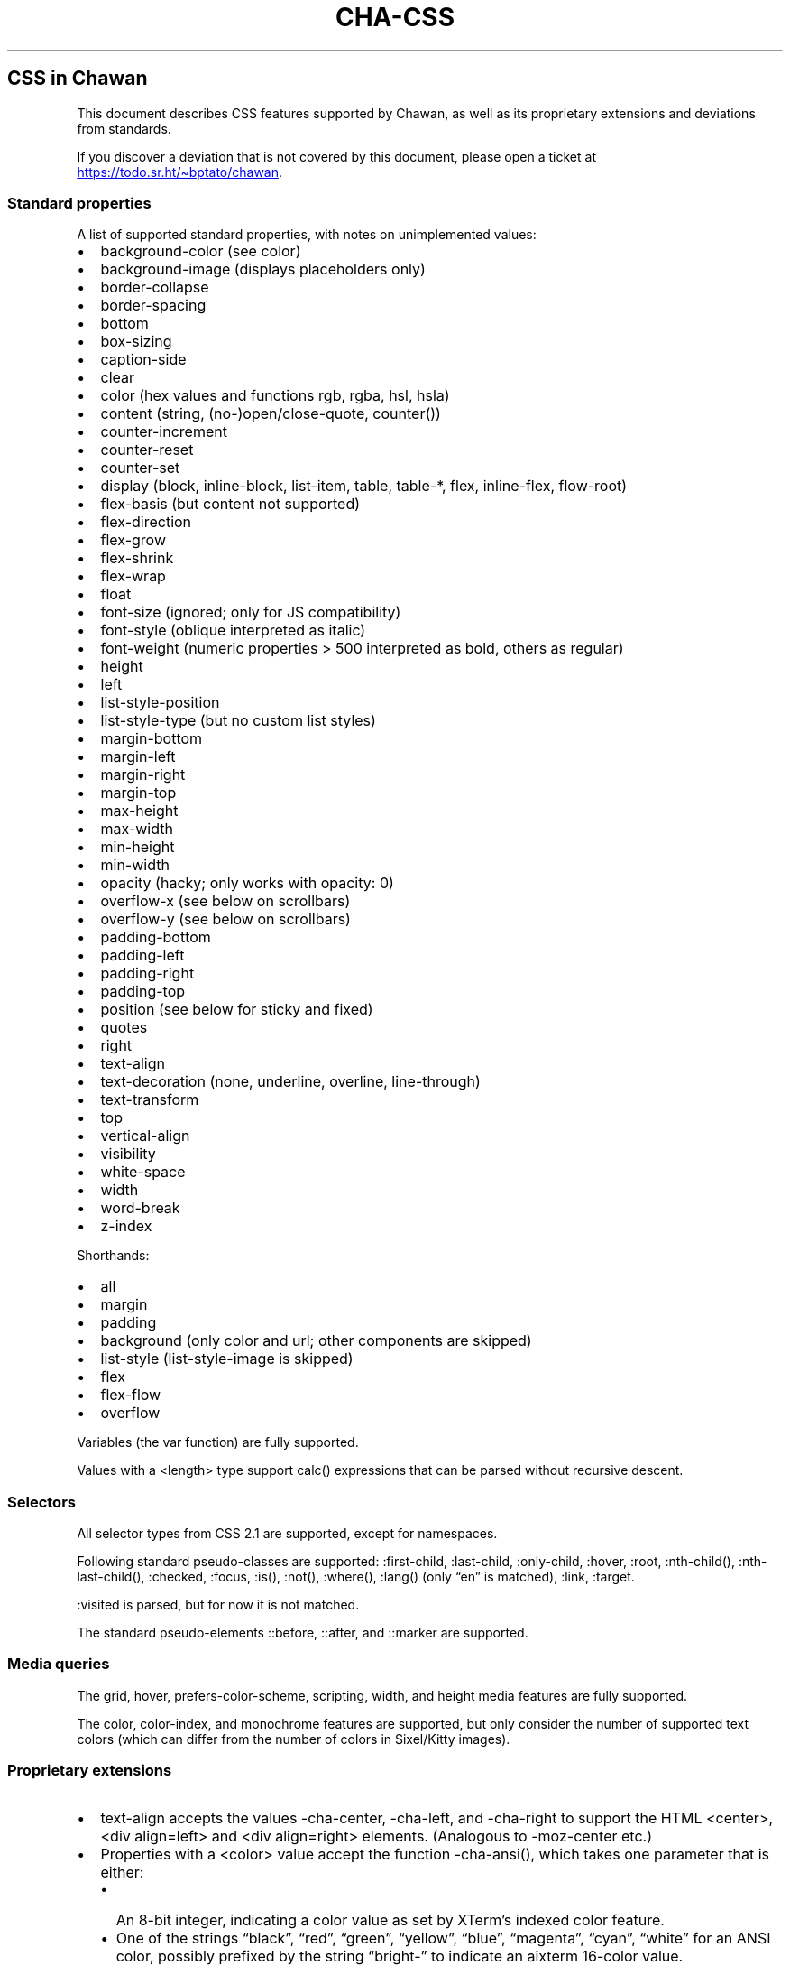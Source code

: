 .\" Automatically generated by Pandoc 3.7.0.1
.\"
.TH "CHA-CSS" "7"
.SH CSS in Chawan
This document describes CSS features supported by Chawan, as well as its
proprietary extensions and deviations from standards.
.PP
If you discover a deviation that is not covered by this document, please
open a ticket at \c
.UR https://todo.sr.ht/~bptato/chawan
.UE \c
\&.
.SS Standard properties
A list of supported standard properties, with notes on unimplemented
values:
.IP \(bu 2
background\-color (see color)
.IP \(bu 2
background\-image (displays placeholders only)
.IP \(bu 2
border\-collapse
.IP \(bu 2
border\-spacing
.IP \(bu 2
bottom
.IP \(bu 2
box\-sizing
.IP \(bu 2
caption\-side
.IP \(bu 2
clear
.IP \(bu 2
color (hex values and functions \f[CR]rgb\f[R], \f[CR]rgba\f[R],
\f[CR]hsl\f[R], \f[CR]hsla\f[R])
.IP \(bu 2
content (string, (no\-)open/close\-quote, counter())
.IP \(bu 2
counter\-increment
.IP \(bu 2
counter\-reset
.IP \(bu 2
counter\-set
.IP \(bu 2
display (\f[CR]block\f[R], \f[CR]inline\-block\f[R],
\f[CR]list\-item\f[R], \f[CR]table\f[R], \f[CR]table\-*\f[R],
\f[CR]flex\f[R], \f[CR]inline\-flex\f[R], \f[CR]flow\-root\f[R])
.IP \(bu 2
flex\-basis (but \f[CR]content\f[R] not supported)
.IP \(bu 2
flex\-direction
.IP \(bu 2
flex\-grow
.IP \(bu 2
flex\-shrink
.IP \(bu 2
flex\-wrap
.IP \(bu 2
float
.IP \(bu 2
font\-size (ignored; only for JS compatibility)
.IP \(bu 2
font\-style (\f[CR]oblique\f[R] interpreted as \f[CR]italic\f[R])
.IP \(bu 2
font\-weight (numeric properties > 500 interpreted as bold, others as
regular)
.IP \(bu 2
height
.IP \(bu 2
left
.IP \(bu 2
list\-style\-position
.IP \(bu 2
list\-style\-type (but no custom list styles)
.IP \(bu 2
margin\-bottom
.IP \(bu 2
margin\-left
.IP \(bu 2
margin\-right
.IP \(bu 2
margin\-top
.IP \(bu 2
max\-height
.IP \(bu 2
max\-width
.IP \(bu 2
min\-height
.IP \(bu 2
min\-width
.IP \(bu 2
opacity (hacky; only works with \f[CR]opacity: 0\f[R])
.IP \(bu 2
overflow\-x (see below on scrollbars)
.IP \(bu 2
overflow\-y (see below on scrollbars)
.IP \(bu 2
padding\-bottom
.IP \(bu 2
padding\-left
.IP \(bu 2
padding\-right
.IP \(bu 2
padding\-top
.IP \(bu 2
position (see below for \f[CR]sticky\f[R] and \f[CR]fixed\f[R])
.IP \(bu 2
quotes
.IP \(bu 2
right
.IP \(bu 2
text\-align
.IP \(bu 2
text\-decoration (\f[CR]none\f[R], \f[CR]underline\f[R],
\f[CR]overline\f[R], \f[CR]line\-through\f[R])
.IP \(bu 2
text\-transform
.IP \(bu 2
top
.IP \(bu 2
vertical\-align
.IP \(bu 2
visibility
.IP \(bu 2
white\-space
.IP \(bu 2
width
.IP \(bu 2
word\-break
.IP \(bu 2
z\-index
.PP
Shorthands:
.IP \(bu 2
all
.IP \(bu 2
margin
.IP \(bu 2
padding
.IP \(bu 2
background (only color and url; other components are skipped)
.IP \(bu 2
list\-style (list\-style\-image is skipped)
.IP \(bu 2
flex
.IP \(bu 2
flex\-flow
.IP \(bu 2
overflow
.PP
Variables (the \f[CR]var\f[R] function) are fully supported.
.PP
Values with a \f[CR]<length>\f[R] type support \f[CR]calc()\f[R]
expressions that can be parsed without recursive descent.
.SS Selectors
All selector types from CSS 2.1 are supported, except for namespaces.
.PP
Following standard pseudo\-classes are supported:
\f[CR]:first\-child\f[R], \f[CR]:last\-child\f[R],
\f[CR]:only\-child\f[R], \f[CR]:hover\f[R], \f[CR]:root\f[R],
\f[CR]:nth\-child()\f[R], \f[CR]:nth\-last\-child()\f[R],
\f[CR]:checked\f[R], \f[CR]:focus\f[R], \f[CR]:is()\f[R],
\f[CR]:not()\f[R], \f[CR]:where()\f[R], \f[CR]:lang()\f[R] (only
\(lqen\(rq is matched), \f[CR]:link\f[R], \f[CR]:target\f[R].
.PP
\f[CR]:visited\f[R] is parsed, but for now it is not matched.
.PP
The standard pseudo\-elements \f[CR]::before\f[R], \f[CR]::after\f[R],
and \f[CR]::marker\f[R] are supported.
.SS Media queries
The \f[CR]grid\f[R], \f[CR]hover\f[R],
\f[CR]prefers\-color\-scheme\f[R], \f[CR]scripting\f[R],
\f[CR]width\f[R], and \f[CR]height\f[R] media features are fully
supported.
.PP
The \f[CR]color\f[R], \f[CR]color\-index\f[R], and \f[CR]monochrome\f[R]
features are supported, but only consider the number of supported text
colors (which can differ from the number of colors in Sixel/Kitty
images).
.SS Proprietary extensions
.IP \(bu 2
\f[CR]text\-align\f[R] accepts the values \f[CR]\-cha\-center\f[R],
\f[CR]\-cha\-left\f[R], and \f[CR]\-cha\-right\f[R] to support the HTML
\f[CR]<center>\f[R], \f[CR]<div align=left>\f[R] and
\f[CR]<div align=right>\f[R] elements.
(Analogous to \f[CR]\-moz\-center\f[R] etc.)
.IP \(bu 2
Properties with a \f[CR]<color>\f[R] value accept the function
\f[CR]\-cha\-ansi()\f[R], which takes one parameter that is either:
.RS 2
.IP \(bu 2
An 8\-bit integer, indicating a color value as set by XTerm\(cqs indexed
color feature.
.IP \(bu 2
One of the strings \(lqblack\(rq, \(lqred\(rq, \(lqgreen\(rq,
\(lqyellow\(rq, \(lqblue\(rq, \(lqmagenta\(rq, \(lqcyan\(rq,
\(lqwhite\(rq for an ANSI color, possibly prefixed by the string
\(lqbright\-\(rq to indicate an aixterm 16\-color value.
.PP
The actual palette in use is specified by the user/terminal.
.RE
.IP \(bu 2
\f[CR]text\-decoration\f[R] accepts the keyword
\f[CR]\-cha\-reverse\f[R], which sets the \f[I]reverse video\f[R]
parameter on the text.
(This is used by the UA style sheet to highlight text in
\f[CR]<code>\f[R] tags.)
.IP \(bu 2
\f[CR]text\-transform\f[R] accepts the keyword
\f[CR]\-cha\-half\-width\f[R], which has the opposite effect as
\f[CR]full\-width\f[R].
.RS 2
.PP
This can be used in user style sheets to compress distracting ruby text:
\f[CR]rt{text\-transform: \-cha\-half\-width}\f[R].
Characters without half\-width counterparts are left intact, except
hiragana is treated as katakana.
.RE
.IP \(bu 2
The \f[CR]\-cha\-colspan\f[R] and \f[CR]\-cha\-rowspan\f[R] properties
have the same effect as the \f[CR]colspan\f[R] and \f[CR]rowspan\f[R]
attributes on tables.
.IP \(bu 2
The \f[CR]:\-cha\-first\-node\f[R] and \f[CR]:\-cha\-last\-node\f[R]
pseudo\-classes apply to elements that have no preceding/subsequent
sibling node that is either an element node or a text node with
non\-whitespace contents.
(Modeled after \f[CR]:\-moz\-first\-node\f[R] and
\f[CR]:\-moz\-last\-node\f[R].)
.IP \(bu 2
If \f[CR]buffer.mark\-links\f[R] is set, the
\f[CR]::\-cha\-link\-marker\f[R] pseudo\-element will be generated on
all anchor elements.
.IP \(bu 2
The \f[CR]\-cha\-content\-type\f[R] media feature can be used to filter
documents for their content type.
For example, you can add
.RS 2
.PP
\f[CR]\(atmedia (\-cha\-content\-type: \(dqtext/markdown\(dq) { body { width: 80ch } }\f[R]
.PP
to your user style to set the body width of all markdown documents to 80
characters.
(The string is matched case\-insensitively.)
.RE
.SS Rendering quirks
These are willful violations of the standard, usually made to better fit
the display model inherent to projecting the web to a cell\-based
screen.
.SS User agent style sheet
The user agent style sheet is a combination of the styles suggested by
the HTML standard and a CSS port of w3m\(cqs rendering.
In general, faithfulness to w3m is preferred over the standard\(cqs
suggestions, unless w3m\(cqs rendering breaks on existing websites.
.PP
Link colors differ depending on the terminal\(cqs color scheme.
.SS Sizing and positioning
Layout is performed on a finite canvas of coordinates represented by a
32\-bit fixed\-point number with 6 bits of precision.
After layout, these positions are divided by the cell width and/or
height, with the fractional part truncated.
(This is subject to change.)
.PP
In case of Kitty images, the fractional part is preserved, and is used
as an in\-cell offset.
.PP
The lengths \f[CR]1em\f[R] and \f[CR]1ch\f[R] compute to the cell height
and cell width respectively.
.PP
In outer inline boxes (\f[CR]inline\-block\f[R],
\f[CR]inline\-flex\f[R]) and \f[CR]list\-item\f[R] boxes, margins and
padding that are smaller than one cell (on the respective axis) are
ignored.
This does not apply to blockified inline boxes.
.PP
When calculating clip boxes (\f[CR]overflow: hidden\f[R] or
\f[CR]clip\f[R]), the clip box\(cqs offset is floored, and its size is
ceiled to the nearest cell\(cqs boundaries.
This means that \(lqwidth: 1px; overflow: hidden\(rq will still display
the first character of a text box.
.SS Scroll bars
Chawan does not have scroll bars, as they would complicate on\-page
navigation and would not work in dump mode.
Instead, the \(lqoverflow\-x/y\(rq properties are handled as follows.
.IP "1." 3
If \f[CR]overflow\f[R] is \f[CR]auto\f[R] or \f[CR]scroll\f[R], and the
intrinsic minimum size of the box is greater than its specified size,
then the former overrides the latter.
.IP "2." 3
Content that spills out of a scroll container on the X axis is
displayed, while content that spills out of a scroll container on the Y
axis is clipped.
.SS \f[CR]position: fixed\f[R], \f[CR]position: sticky\f[R]
To keep the document model static, these do not change their position
based on the viewport\(cqs scroll status.
Instead:
.IP \(bu 2
\f[CR]position: sticky\f[R] is treated as \f[CR]position: static\f[R],
except it also behaves as an absolute position container.
.IP \(bu 2
\f[CR]position: fixed\f[R] is placed at the bottom of the document.
.PP
Right now, \f[CR]position: fixed\f[R] is always positioned at the bottom
of the root element\(cqs margin box.
This breaks on pages that overflow it (e.g.
by setting \f[CR]height: 100%\f[R] on the root element), so it will be
moved to the bottom of its overflow box in the future.
.SS Color correction
Some authors only specify one of the foreground or the background color,
assuming a black\-on\-white canvas.
The \f[CR]display.minimum\-contrast\f[R] option adjusts the foreground
color so that text remains readable even if the terminal background does
not match this expectation.
(The exact algorithm is unspecified and subject to change.)
.PP
This unfortunately breaks spoiler mechanisms that rely on \(lqblack on
black\(rq text not being visible.
The issue disappears when \f[CR]visibility: hidden\f[R] is applied to
the text as well.
.SS See also
\f[B]cha\f[R](1)
